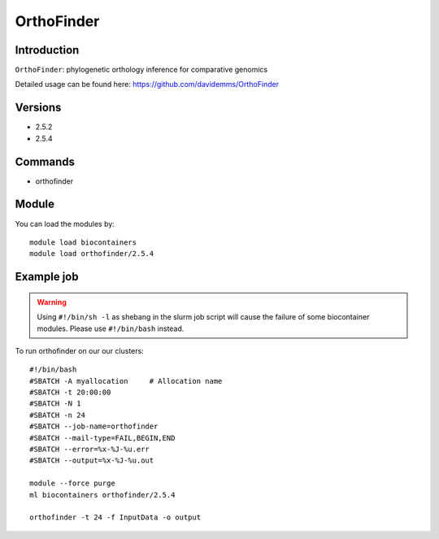 .. _backbone-label:  

OrthoFinder
============================== 

Introduction
~~~~~~~
``OrthoFinder``: phylogenetic orthology inference for comparative genomics

Detailed usage can be found here: https://github.com/davidemms/OrthoFinder

Versions
~~~~~~~~
- 2.5.2
- 2.5.4

Commands
~~~~~~
- orthofinder

Module
~~~~~~~
You can load the modules by::

    module load biocontainers
    module load orthofinder/2.5.4 

Example job
~~~~~~
.. warning::
    Using ``#!/bin/sh -l`` as shebang in the slurm job script will cause the failure of some biocontainer modules. Please use ``#!/bin/bash`` instead.

To run orthofinder on our our clusters::

    #!/bin/bash
    #SBATCH -A myallocation     # Allocation name 
    #SBATCH -t 20:00:00
    #SBATCH -N 1
    #SBATCH -n 24
    #SBATCH --job-name=orthofinder
    #SBATCH --mail-type=FAIL,BEGIN,END
    #SBATCH --error=%x-%J-%u.err
    #SBATCH --output=%x-%J-%u.out

    module --force purge
    ml biocontainers orthofinder/2.5.4
    
    orthofinder -t 24 -f InputData -o output
